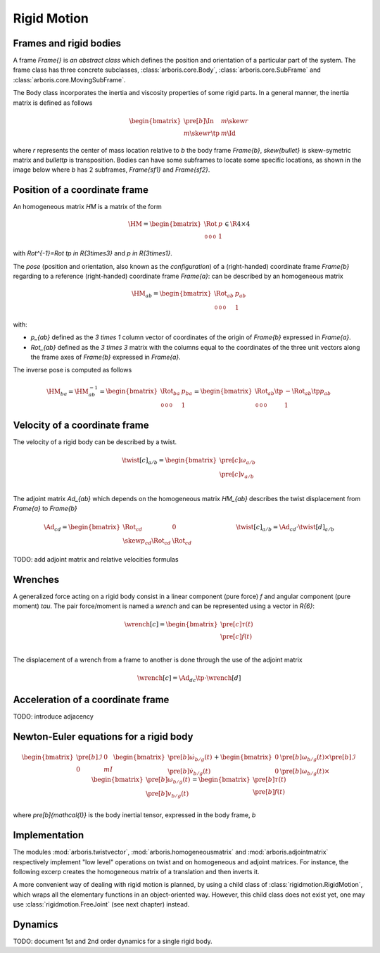 ============
Rigid Motion
============

Frames and rigid bodies
=======================

A frame `\Frame{}` is *an abstract class* which defines the position and
orientation of a particular part of the system.
The frame class has three concrete subclasses, :class:`arboris.core.Body`, 
:class:`arboris.core.SubFrame` and :class:`arboris.core.MovingSubFrame`.


The Body class incorporates the inertia and viscosity properties of some
rigid parts. In a general manner, the inertia matrix is defined as follows

.. math::
    \begin{bmatrix}
        \pre[b]{\In} & m \skew{r}   \\
        m \skew{r}\tp       & m \Id{}
    \end{bmatrix}

where `r` represents the center of mass location relative to `b` the body frame
`\Frame{b}`, `\skew{\bullet}` is skew-symetric matrix and `\bullet\tp` is
transposition.
Bodies can have some subframes to locate some specific locations, as shown in
the image below where `b` has 2 subframes, `\Frame{sf1}` and `\Frame{sf2}`.

.. image:: img/body_alone.svg
   :width: 200 px
   :align: center





Position of a coordinate frame
==============================

An homogeneous matrix `\HM` is a matrix of the form

.. math::
    \HM = 
    \begin{bmatrix}
        \Rot & p \\
        \begin{smallmatrix}
            0 & 0 & 0
        \end{smallmatrix} & 1
    \end{bmatrix}
    \in \R{4\times4}

with `\Rot^{-1}=\Rot \tp \in \R{3\times3}` and `p \in \R{3\times1}`.

The *pose* (position and orientation, also known as the *configuration*)
of a (right-handed) coordinate frame `\Frame{b}` regarding to a reference 
(right-handed) coordinate frame `\Frame{a}`: can be described by an 
homogeneous matrix

.. math::
    \HM_{ab} = 
    \begin{bmatrix}
        \Rot_{ab} & p_{ab} \\
        \begin{smallmatrix}
            0 & 0 & 0
        \end{smallmatrix} & 1
    \end{bmatrix}

with:

- `p_{ab}` defined as the `3 \times 1` column vector of coordinates of 
  the origin of `\Frame{b}` expressed in `\Frame{a}`.

- `\Rot_{ab}` defined as the `3 \times 3` matrix with the columns equal to
  the coordinates of the three unit vectors along the frame axes of 
  `\Frame{b}` expressed in `\Frame{a}`.


The inverse pose is computed as follows

 .. math::
    \HM_{ba} = \HM_{ab}^{-1} =
    \begin{bmatrix}
        \Rot_{ba} & p_{ba} \\
        \begin{smallmatrix}
            0 & 0 & 0
        \end{smallmatrix} & 1
    \end{bmatrix}
    =
    \begin{bmatrix}
        \Rot_{ab}\tp & -\Rot_{ab}\tp p_{ab} \\
        \begin{smallmatrix}
            0 & 0 & 0
        \end{smallmatrix} & 1
    \end{bmatrix}

Velocity of a coordinate frame
==============================

The velocity of a rigid body can be described by a twist.

.. math::
    \twist[c]_{a/b} = 
    \begin{bmatrix}
        \pre[c]\omega_{a/b}\\
        \pre[c]v_{a/b}\\
    \end{bmatrix}

The adjoint matrix `\Ad_{ab}` which depends on the homogeneous matrix `\HM_{ab}`
describes the twist displacement from `\Frame{a}` to `\Frame{b}`

.. math::
    \Ad_{cd} = 
    \begin{bmatrix}
        \Rot_{cd}  & 0 \\
        \skew{p}_{cd} \Rot_{cd} & \Rot_{cd}
    \end{bmatrix}
    %
    \hspace{100px}
    \twist[c]_{a/b} = \Ad_{cd} \cdot \twist[d]_{a/b}


TODO: add adjoint matrix and relative velocities formulas

Wrenches
========

A generalized force acting on a rigid body consist in a linear component
(pure force) `f` and angular component (pure moment) `\tau`. The 
pair force/moment is named a *wrench* and can be represented using 
a vector in `\R{6}`:

.. math::
    \wrench[c] = 
    \begin{bmatrix}
        \pre[c]\tau(t)\\
        \pre[c]f(t)\\
    \end{bmatrix}
    

The displacement of a wrench from a frame to another is done through the use of
the adjoint matrix

 .. math::
    \wrench[c] = \Ad_{dc}\tp \cdot \wrench[d]

Acceleration of a coordinate frame
==================================

TODO: introduce adjacency

Newton-Euler equations for a rigid body
=======================================

.. math::
    \begin{bmatrix}
        \pre[b]{\mathcal{I}} & 0   \\
        0                   & m I
    \end{bmatrix}
    \begin{bmatrix}
        \pre[b]{\dot{\omega}}_{b/g}(t) \\
        \pre[b]{\dot{v}}_{b/g}(t)
    \end{bmatrix}
    +
    \begin{bmatrix}
        0 & \pre[b]\omega_{b/g}(t) \times \pre[b]{\mathcal{I}} \\
        0 & \pre[b]\omega_{b/g}(t) \times
    \end{bmatrix}
    \begin{bmatrix}
        \pre[b]\omega_{b/g}(t) \\
        \pre[b]v_{b/g}(t)
    \end{bmatrix}
    =
    \begin{bmatrix}
        \pre[b]\tau(t)\\
        \pre[b]f(t)\\
    \end{bmatrix}
    
where `\pre[b]{\mathcal{I}}` is the body inertial tensor, expressed 
in the body frame, `b`

Implementation
==============

The modules :mod:`arboris.twistvector`, :mod:`arboris.homogeneousmatrix` and 
:mod:`arboris.adjointmatrix` respectively  implement "low level" operations on 
twist and on homogeneous and adjoint matrices.
For instance, the following excerp creates the homogeneous matrix of a 
translation and then inverts it.

.. doctest::

  >>> import arboris.homogeneousmatrix as homogeneousmatrix
  >>> H = homogeneousmatrix.transl(1., 0., 2./3.)
  >>> H
  array([[ 1.        ,  0.        ,  0.        ,  1.        ],
         [ 0.        ,  1.        ,  0.        ,  0.        ],
         [ 0.        ,  0.        ,  1.        ,  0.66666667],
         [ 0.        ,  0.        ,  0.        ,  1.        ]])
  >>> Hinv = homogeneousmatrix.inv(H)
  >>> Hinv
  array([[ 1.        ,  0.        ,  0.        , -1.        ],
         [ 0.        ,  1.        ,  0.        , -0.        ],
         [ 0.        ,  0.        ,  1.        , -0.66666667],
         [ 0.        ,  0.        ,  0.        ,  1.        ]])

A more convenient way of dealing with rigid motion is planned, by using
a child class of :class:`rigidmotion.RigidMotion`,  which wraps all the 
elementary functions in an object-oriented way. However, this child 
class does not exist yet, one may use :class:`rigidmotion.FreeJoint` 
(see next chapter) instead.


Dynamics
========

TODO: document 1st and 2nd order dynamics for a single rigid body.

